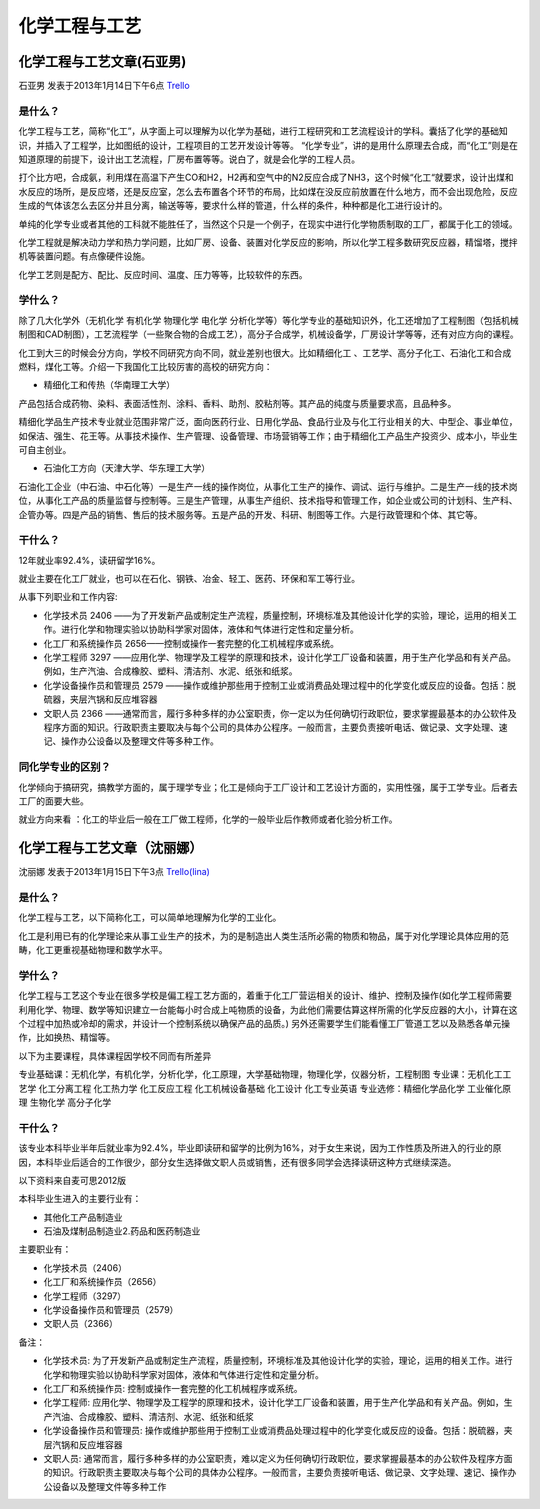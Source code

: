 化学工程与工艺
=================

化学工程与工艺文章(石亚男)
---------------------------
石亚男 发表于2013年1月14日下午6点 `Trello`_

.. _`Trello`: https://trello.com/card/sora/5073046e9ccf02412488bbcb/336

是什么？
~~~~~~~~~~~
化学工程与工艺，简称“化工”，从字面上可以理解为以化学为基础，进行工程研究和工艺流程设计的学科。囊括了化学的基础知识，并插入了工程学，比如图纸的设计，工程项目的工艺开发设计等等。         
“化学专业”，讲的是用什么原理去合成，而“化工”则是在知道原理的前提下，设计出工艺流程，厂房布置等等。说白了，就是会化学的工程人员。

打个比方吧，合成氨，利用煤在高温下产生CO和H2，H2再和空气中的N2反应合成了NH3，这个时候“化工“就要求，设计出煤和水反应的场所，是反应塔，还是反应室，怎么去布置各个环节的布局，比如煤在没反应前放置在什么地方，而不会出现危险，反应生成的气体该怎么去区分并且分离，输送等等，要求什么样的管道，什么样的条件，种种都是化工进行设计的。

单纯的化学专业或者其他的工科就不能胜任了，当然这个只是一个例子，在现实中进行化学物质制取的工厂，都属于化工的领域。

化学工程就是解决动力学和热力学问题，比如厂房、设备、装置对化学反应的影响，所以化学工程多数研究反应器，精馏塔，搅拌机等装置问题。有点像硬件设施。

化学工艺则是配方、配比、反应时间、温度、压力等等，比较软件的东西。


学什么？
~~~~~~~~~~~
除了几大化学外（无机化学 有机化学 物理化学 电化学 分析化学等）等化学专业的基础知识外，化工还增加了工程制图（包括机械制图和CAD制图），工艺流程学（一些聚合物的合成工艺），高分子合成学，机械设备学，厂房设计学等等，还有对应方向的课程。

化工到大三的时候会分方向，学校不同研究方向不同，就业差别也很大。比如精细化工 、工艺学、高分子化工、石油化工和合成燃料，煤化工等。介绍一下我国化工比较厉害的高校的研究方向：

* 精细化工和传热（华南理工大学）

产品包括合成药物、染料、表面活性剂、涂料、香料、助剂、胶粘剂等。其产品的纯度与质量要求高，且品种多。

精细化学品生产技术专业就业范围非常广泛，面向医药行业、日用化学品、食品行业及与化工行业相关的大、中型企、事业单位，如保洁、强生、花王等。从事技术操作、生产管理、设备管理、市场营销等工作；由于精细化工产品生产投资少、成本小，毕业生可自主创业。

* 石油化工方向（天津大学、华东理工大学）

石油化工企业（中石油、中石化等）一是生产一线的操作岗位，从事化工生产的操作、调试、运行与维护。二是生产一线的技术岗位，从事化工产品的质量监督与控制等。三是生产管理，从事生产组织、技术指导和管理工作，如企业或公司的计划科、生产科、企管办等。四是产品的销售、售后的技术服务等。五是产品的开发、科研、制图等工作。六是行政管理和个体、其它等。


干什么？
~~~~~~~~~~~~~
12年就业率92.4%，读研留学16%。

就业主要在化工厂就业，也可以在石化、钢铁、冶金、轻工、医药、环保和军工等行业。

从事下列职业和工作内容:

* 化学技术员 2406 ——为了开发新产品或制定生产流程，质量控制，环境标准及其他设计化学的实验，理论，运用的相关工作。进行化学和物理实验以协助科学家对固体，液体和气体进行定性和定量分析。
  
* 化工厂和系统操作员    2656——控制或操作一套完整的化工机械程序或系统。

* 化学工程师 3297 ——应用化学、物理学及工程学的原理和技术，设计化学工厂设备和装置，用于生产化学品和有关产品。例如，生产汽油、合成橡胶、塑料、清洁剂、水泥、纸张和纸浆。

* 化学设备操作员和管理员 2579 ——操作或维护那些用于控制工业或消费品处理过程中的化学变化或反应的设备。包括：脱硫器，夹层汽锅和反应堆容器

* 文职人员   2366 ——通常而言，履行多种多样的办公室职责，你一定以为任何确切行政职位，要求掌握最基本的办公软件及程序方面的知识。行政职责主要取决与每个公司的具体办公程序。一般而言，主要负责接听电话、做记录、文字处理、速记、操作办公设备以及整理文件等多种工作。


同化学专业的区别？
~~~~~~~~~~~~~~~~~~
化学倾向于搞研究，搞教学方面的，属于理学专业；化工是倾向于工厂设计和工艺设计方面的，实用性强，属于工学专业。后者去工厂的面要大些。

就业方向来看 ：化工的毕业后一般在工厂做工程师，化学的一般毕业后作教师或者化验分析工作。





化学工程与工艺文章（沈丽娜）
-----------------------------
沈丽娜 发表于2013年1月15日下午3点 `Trello(lina)`_

.. _`Trello(lina)`: https://trello.com/card/lina/5073046e9ccf02412488bbcb/337

是什么？
~~~~~~~~~~~
化学工程与工艺，以下简称化工，可以简单地理解为化学的工业化。

化工是利用已有的化学理论来从事工业生产的技术，为的是制造出人类生活所必需的物质和物品，属于对化学理论具体应用的范畴，化工更重视基础物理和数学水平。

学什么？
~~~~~~~~~~~
化学工程与工艺这个专业在很多学校是偏工程工艺方面的，着重于化工厂营运相关的设计、维护、控制及操作(如化学工程师需要利用化学、物理、数学等知识建立一台能每小时合成上吨物质的设备，为此他们需要估算这样所需的化学反应器的大小，计算在这个过程中加热或冷却的需求，并设计一个控制系统以确保产品的品质。) 另外还需要学生们能看懂工厂管道工艺以及熟悉各单元操作，比如换热、精馏等。

以下为主要课程，具体课程因学校不同而有所差异

专业基础课：无机化学，有机化学，分析化学，化工原理，大学基础物理，物理化学，仪器分析，工程制图
专业课：无机化工工艺学 化工分离工程 化工热力学 化工反应工程 化工机械设备基础 化工设计 化工专业英语
专业选修：精细化学品化学 工业催化原理 生物化学 高分子化学

干什么？
~~~~~~~~~~~~~
该专业本科毕业半年后就业率为92.4%，毕业即读研和留学的比例为16%，对于女生来说，因为工作性质及所进入的行业的原因，本科毕业后适合的工作很少，部分女生选择做文职人员或销售，还有很多同学会选择读研这种方式继续深造。

以下资料来自麦可思2012版

本科毕业生进入的主要行业有：

* 其他化工产品制造业 
* 石油及煤制品制造业2.药品和医药制造业

主要职业有：

* 化学技术员（2406）
* 化工厂和系统操作员（2656）
* 化学工程师（3297）
* 化学设备操作员和管理员（2579）
* 文职人员（2366）


备注：

* 化学技术员: 为了开发新产品或制定生产流程，质量控制，环境标准及其他设计化学的实验，理论，运用的相关工作。进行化学和物理实验以协助科学家对固体，液体和气体进行定性和定量分析。
* 化工厂和系统操作员: 控制或操作一套完整的化工机械程序或系统。
* 化学工程师: 应用化学、物理学及工程学的原理和技术，设计化学工厂设备和装置，用于生产化学品和有关产品。例如，生产汽油、合成橡胶、塑料、清洁剂、水泥、纸张和纸浆
* 化学设备操作员和管理员: 操作或维护那些用于控制工业或消费品处理过程中的化学变化或反应的设备。包括：脱硫器，夹层汽锅和反应堆容器
* 文职人员: 通常而言，履行多种多样的办公室职责，难以定义为任何确切行政职位，要求掌握最基本的办公软件及程序方面的知识。行政职责主要取决与每个公司的具体办公程序。一般而言，主要负责接听电话、做记录、文字处理、速记、操作办公设备以及整理文件等多种工作
